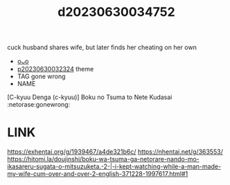 :PROPERTIES:
:ID:       849d2be3-3c62-473d-a360-be8b00e8c303
:END:
#+title: d20230630034752
#+filetags: :20230630034752:ntronary:
cuck husband shares wife, but later finds her cheating on her own
- [[id:197714ab-0d70-4bbb-bbfd-98bc75172759][oᴗo]]
- [[id:37392ff1-8a5f-4360-9201-c8c370ab9185][p20230630032324]] theme
- TAG gone wrong
- NAME
[C-kyuu Denga (c-kyuu)] Boku no Tsuma to Nete Kudasai :netorase:gonewrong:
* LINK
https://exhentai.org/g/1939467/a4de321b6c/
https://nhentai.net/g/363553/
https://hitomi.la/doujinshi/boku-wa-tsuma-ga-netorare-nando-mo-ikasareru-sugata-o-mitsuzuketa.-2-|-i-kept-watching-while-a-man-made-my-wife-cum-over-and-over-2-english-371228-1997617.html#1
